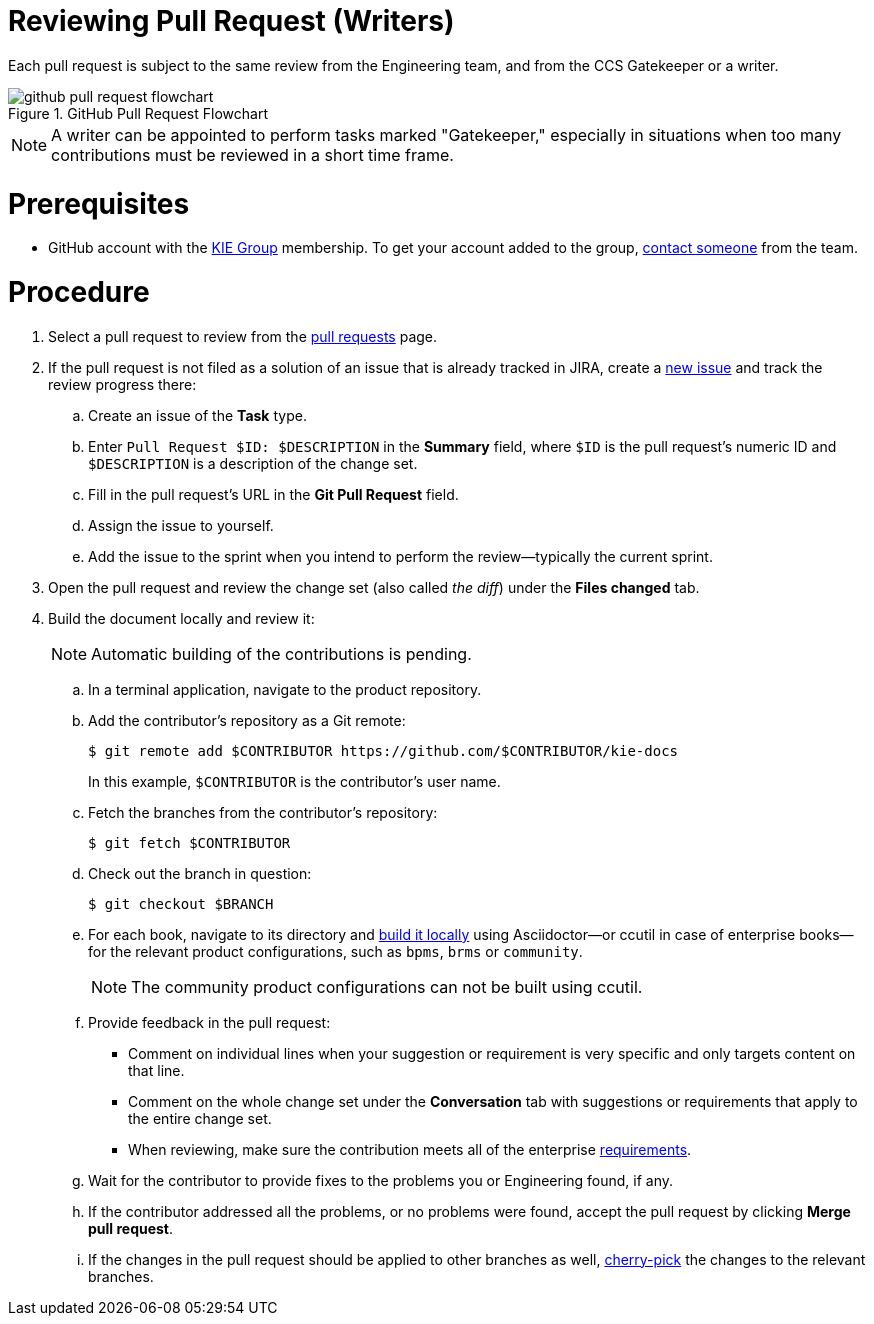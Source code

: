 
[id='reviewing-pull-request-writers-{chapter}']
= Reviewing Pull Request (Writers)

Each pull request is subject to the same review from the Engineering team, and from the CCS Gatekeeper or a writer.

.GitHub Pull Request Flowchart
image::github-pull-request-flowchart.png[]

NOTE: A writer can be appointed to perform tasks marked "Gatekeeper," especially in situations when too many contributions must be reviewed in a short time frame.

[float]
= Prerequisites

* GitHub account with the https://github.com/kiegroup/[KIE Group] membership. To get your account added to the group, <<_contact_information, contact someone>> from the team.

[float]
= Procedure

. Select a pull request to review from the https://github.com/kiegroup/kie-docs/pulls[pull requests] page.
. If the pull request is not filed as a solution of an issue that is already tracked in JIRA, create a https://issues.jboss.org/projects/BXMSDOC[new issue] and track the review progress there:
.. Create an issue of the *Task* type.
.. Enter `Pull Request $ID: $DESCRIPTION` in the *Summary* field, where `$ID` is the pull request's numeric ID and `$DESCRIPTION` is a description of the change set.
.. Fill in the pull request's URL in the *Git Pull Request* field.
.. Assign the issue to yourself.
.. Add the issue to the sprint when you intend to perform the review--typically the current sprint.
. Open the pull request and review the change set (also called _the diff_) under the *Files changed* tab.
. Build the document locally and review it:
+
NOTE: Automatic building of the contributions is pending.
+
.. In a terminal application, navigate to the product repository.
.. Add the contributor's repository as a Git remote:
+
[source,bash]
----
$ git remote add $CONTRIBUTOR https://github.com/$CONTRIBUTOR/kie-docs
----
+
In this example, `$CONTRIBUTOR` is the contributor's user name.
.. Fetch the branches from the contributor's repository:
+
[source,bash]
----
$ git fetch $CONTRIBUTOR
----
.. Check out the branch in question:
+
[source,bash]
----
$ git checkout $BRANCH
----
.. For each book, navigate to its directory and <<building_locally,build it locally>> using Asciidoctor--or ccutil in case of enterprise books--for the relevant product configurations, such as `bpms`, `brms` or `community`.
+
NOTE: The community product configurations can not be built using ccutil.
.. Provide feedback in the pull request:
** Comment on individual lines when your suggestion or requirement is very specific and only targets content on that line.
** Comment on the whole change set under the *Conversation* tab with suggestions or requirements that apply to the entire change set.
** When reviewing, make sure the contribution meets all of the enterprise <<style_requirements, requirements>>.
.. Wait for the contributor to provide fixes to the problems you or Engineering found, if any.
.. If the contributor addressed all the problems, or no problems were found, accept the pull request by clicking *Merge pull request*.
.. If the changes in the pull request should be applied to other branches as well, <<cherry_picking_branches, cherry-pick>> the changes to the relevant branches.
